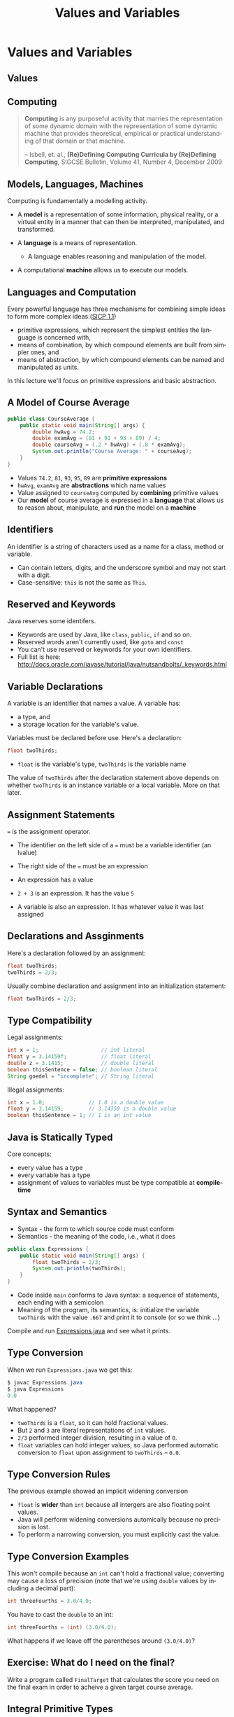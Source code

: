 #+TITLE: Values and Variables
#+AUTHOR:
#+EMAIL:
#+DATE:
#+DESCRIPTION:
#+KEYWORDS:
#+LANGUAGE:  en
#+OPTIONS: H:2 toc:nil num:t
#+BEAMER_FRAME_LEVEL: 2
#+COLUMNS: %40ITEM %10BEAMER_env(Env) %9BEAMER_envargs(Env Args) %4BEAMER_col(Col) %10BEAMER_extra(Extra)
#+LaTeX_CLASS: beamer
#+LaTeX_CLASS_OPTIONS: [smaller]
#+LaTeX_HEADER: \usepackage{verbatim, multicol, tabularx,}
#+LaTeX_HEADER: \usepackage{amsmath,amsthm, amssymb, latexsym, listings, qtree}
#+LaTeX_HEADER: \lstset{frame=tb, aboveskip=1mm, belowskip=0mm, showstringspaces=false, columns=flexible, basicstyle={\scriptsize\ttfamily}, numbers=left, frame=single, breaklines=true, breakatwhitespace=true}
#+LaTeX_HEADER: \setbeamertemplate{footline}[frame number]
#+LaTeX_HEADER: \hypersetup{colorlinks=true,urlcolor=blue}
#+LaTeX_HEADER: \logo{\includegraphics[height=.75cm]{GeorgiaTechLogo-black-gold.png}}

* Values and Variables

** Values

#+BEGIN_CENTER
[[file:value-uga-shirt.jpg]]
#+END_CENTER


** Computing

#+BEGIN_QUOTE
**Computing** is any purposeful activity that marries the representation of some dynamic domain with the representation of some dynamic machine that provides theoretical, empirical or practical understanding of that domain or that machine.

-- Isbell, et. al., *(Re)Defining Computing Curricula by (Re)Defining Computing*, SIGCSE Bulletin, Volume 41, Number 4, December 2009
#+END_QUOTE

** Models, Languages, Machines

Computing is fundamentally a modelling activity.

- A *model* is a representation of some information, physical reality, or a virtual entity in a manner that can then be interpreted, manipulated, and transformed.
- A *language* is a means of representation.

    - A language enables reasoning and manipulation of the model.

- A computational *machine* allows us to execute our models.


** Languages and Computation

Every powerful language has three mechanisms for combining simple ideas to form more complex ideas:([[http://mitpress.mit.edu/sicp/full-text/book/book-Z-H-10.html][SICP 1.1]])

- primitive expressions, which represent the simplest entities the language is concerned with,
- means of combination, by which compound elements are built from simpler ones, and
- means of abstraction, by which compound elements can be named and manipulated as units.

In this lecture we'll focus on primitive expressions and basic abstraction.

** A Model of Course Average

#+BEGIN_SRC java
public class CourseAverage {
    public static void main(String[] args) {
        double hwAvg = 74.2;
        double examAvg = (81 + 91 + 93 + 89) / 4;
        double courseAvg = (.2 * hwAvg) + (.8 * examAvg);
        System.out.println("Course Average: " + courseAvg);
    }
}
#+END_SRC

- Values ~74.2~, ~81~, ~93~, ~95~, ~89~ are *primitive expressions*
- ~hwAvg~, ~examAvg~ are *abstractions* which name values
- Value assigned to ~courseAvg~ computed by *combining* primitive values
- Our *model* of course average is expressed in a *language* that allows us to reason about, manipulate, and *run* the model on a *machine*


** Identifiers

An identifier is a string of characters used as a name for a class, method or variable.

- Can contain letters, digits, and the underscore symbol and may not start with a digit.
- Case-sensitive:  ~this~ is not the same as ~This~.


** Reserved and Keywords

Java reserves some identifers.

- Keywords are used by Java, like ~class~, ~public~, ~if~ and so on.
- Reserved words aren't currently used, like ~goto~ and ~const~
- You can't use reserved or keywords for your own identifiers.
- Full list is here: http://docs.oracle.com/javase/tutorial/java/nutsandbolts/_keywords.html

# #+BEGIN_SRC java
# abstract    continue  for         new        switch
# assert***   default   goto*       package    synchronized
# boolean     do        if          private    this
# break       double    implements  protected  throw
# byte        else      import      public     throws
# case        enum*     instanceof  return     transient
# catch       extends   int         short      try
# char        final     interface   static     void
# class       finally   long        strictfp** volatile
# const*      float     native      super      while
# * not used
# #+END_SRC

** Variable Declarations

A variable is an identifier that names a value. A variable has:

- a type, and
- a storage location for the variable's value.


Variables must be declared before use.  Here's a declaration:

#+BEGIN_SRC java
float twoThirds;
#+END_SRC

- ~float~ is the variable's type, ~twoThirds~ is the variable name

The value of ~twoThirds~ after the declaration statement above depends on whether ~twoThirds~ is an instance variable or a local variable.  More on that later.


** Assignment Statements

~=~ is the assignment operator.

- The identifier on the left side of a ~=~ must be a variable identifier (an lvalue)
- The right side of the ~=~ must be an expression

- An expression has a value
- ~2 + 3~ is an expression.  It has the value ~5~
- A variable is also an expression.  It has whatever value it was last assigned


** Declarations and Assginments

Here's a declaration followed by an assignment:
#+BEGIN_SRC java
float twoThirds;
twoThirds = 2/3;
#+END_SRC
Usually combine declaration and assignment into an initialization statement:
#+BEGIN_SRC java
float twoThirds = 2/3;
#+END_SRC


** Type Compatibility

Legal assignments:
#+BEGIN_SRC java
int x = 1;                    // int literal
float y = 3.14159f;           // float literal
double z = 3.1415;            // double literal
boolean thisSentence = false; // boolean literal
String goedel = "incomplete"; // String literal
#+END_SRC

Illegal assignments:
#+BEGIN_SRC java
int x = 1.0;              // 1.0 is a double value
float y = 3.14159;        // 3.14159 is a double value
boolean thisSentence = 1; // 1 is an int value
#+END_SRC


** Java is Statically Typed

Core concepts:

- every value has a type
- every variable has a type
- assignment of values to variables must be type compatible at *compile-time*


** Syntax and Semantics

- Syntax - the form to which source code must conform
- Semantics - the meaning of the code, i.e., what it does

#+BEGIN_SRC java
public class Expressions {
    public static void main(String[] args) {
        float twoThirds = 2/3;
        System.out.println(twoThirds);
    }
}
#+END_SRC

- Code inside ~main~ conforms to Java syntax: a sequence of statements, each ending with a semicolon
- Meaning of the program, its semantics, is: initialize the variable ~twoThirds~ with the value ~.667~ and print it to console (or so we think ...)

Compile and run [[https://github.com/cs1331/code-basics/blob/master/Expressions.java][Expressions.java]] and see what it prints.


** Type Conversion

When we run ~Expressions.java~ we get this:
#+BEGIN_SRC java
$ javac Expressions.java
$ java Expressions
0.0
#+END_SRC

What happened?

- ~twoThirds~ is a ~float~, so it can hold fractional values.
- But ~2~ and ~3~ are literal representations of ~int~ values.
- ~2/3~ performed integer division, resulting in a value of ~0~.
- ~float~ variables can hold integer values, so Java performed automatic conversion to ~float~ upon assignment to ~twoThirds~ -- ~0.0~.


** Type Conversion Rules

The previous example showed an implicit widening conversion

- ~float~ is *wider* than ~int~ because all intergers are also floating point values.
- Java will perform widening conversions automically because no precision is lost.
- To perform a narrowing conversion, you must explicitly cast the value.


** Type Conversion Examples

This won't compile because an ~int~ can't hold a fractional value; converting may cause a loss of precision (note that we're using ~double~ values by including a decimal part):
#+BEGIN_SRC java
int threeFourths = 3.0/4.0;
#+END_SRC

You have to cast the ~double~ to an int:

#+BEGIN_SRC java
int threeFourths = (int) (3.0/4.0);
#+END_SRC

What happens if we leave off the parentheses around ~(3.0/4.0)~?

** Exercise: What do I need on the final?

Write a program called ~FinalTarget~ that calculates the score you need on the final exam in order to acheive a given target course average.

** Integral Primitive Types

-  ~byte~: 8-bit signed two's complement integer. Min value of -128 and max value of 127 (inclusive).

- ~short~: 16-bit signed two's complement integer. Min value of -32,768 and max value of 32,767 (inclusive).

- ~int~: 32-bit signed two's complement integer. Min value of -2,147,483,648 and max value of 2,147,483,647 (inclusive). ~int~ generally default choice for integer values

- ~long~: 64-bit signed two's complement integer. Min value of -9,223,372,036,854,775,808 and max value of 9,223,372,036,854,775,807 (inclusive).


** Floating Point Primitive Types

- ~float~: single-precision 32-bit IEEE 754 floating point.

- ~double~: double-precision 64-bit IEEE 754 floating point. Its range of values is beyond the scope of this discussion, but is specified in the Floating-Point Types, Formats, and Values section of the Java Language Specification. For decimal values, ~double~ is generally the default choice.

Floating point types should never be used for precise values, such as currency. For that, you will need to use the java.math.BigDecimal class instead. Numbers and Strings covers BigDecimal and other useful classes provided by the Java platform.


** ~boolean~ and ~char~

- ~boolean~: The boolean data type has only two possible values: true and false. Use this data type for simple flags that track true/false conditions. This data type represents one bit of information, but its "size" isn't something that's precisely defined.

- ~char~: The char data type is a single 16-bit Unicode character. It has a minimum value of \verb@'\u0000'@ (or 0) and a maximum value of \verb@'\uffff'@ (or 65,535 inclusive).


** Shortcut Assignment Statements

Like C and C++, Java allows shortcut assignments:

- A binary operation that updates the value of a variable:

#+BEGIN_SRC java
x += 2; // same as x = x + 2;
#+END_SRC

- Pre- and post-increment and decrement:

#+BEGIN_SRC java
x++; // post-increment; same as x = x + 1;
--x; // pre-decrement; same as x = x - 1;
#+END_SRC


** Be Careful with Shorcut Assignments


Pre-increment: variable incremented before used in expression

#+BEGIN_SRC java
int x = 1;
int y = ++x;
// x == 2, y == 2;
#+END_SRC


Post-increment: variable incremented after used in expression

#+BEGIN_SRC java
int x = 1;
int y = x++;
// x == 2, y == 1;
#+END_SRC

What's the value of ~x~ after ~x = x++~?


** Precedence and Associativity

If an expression contains no parentheses, Java evaluates expressions according to [[http://docs.oracle.com/javase/tutorial/java/nutsandbolts/operators.html][precedence]] in a three-step process:

- Associate operands with operators, starting with highest-precedence operators.  This step effectively parenthesizes expression
- Evaluate subexpressions in left to right order (possibly in multiple sweeps if deeply nested)
- Evaluate outer "top-level" operation once all subexpressions have been evaluated


** Evaluation Example

~6 + 7 * 2 - 12~ is evaluated in the following steps:

1. Associate highest precedence operators with operands:
#+BEGIN_SRC java
6 + (7 * 2) - 12
#+END_SRC
2. '+' and '-' have same precedence, associate left to right:
#+BEGIN_SRC java
(6 + (7 * 2)) - 12
((6 + (7 * 2)) - 12)
#+END_SRC
3. Evaluate subexpressions like you learned in high school:
#+BEGIN_SRC java
((6 + 14) - 12)
(20 - 12)
8
#+END_SRC


** Side-Effects in Expressions

Consider the following expression evaluation for ~n = 2~:

#+BEGIN_SRC java
((result = (++n)) + (other = (2*(++n))))
((result = 3) + (other = (2*(++n))))
(3 + (other = (2*(++n))))
(3 + (other = (2*4))) // n was 3 from the first pre-increment
(3 + (other = 8))
(3 + 8)
11
#+END_SRC

- An assignment statement has the value that was assigned
- Pre-increment (~++n~) means ~n~ is incremented before it's used in the expression in which it appears
- Three side-effects: result = 3, other = 8, and n = 4

Don't write code like this!


** ~String~ Values

A ~String~ is a sequence of characters.

- ~String~ literals are enclosed in double quotes
#+BEGIN_SRC java
"foo"
#+END_SRC

- ~String~ variables

#+BEGIN_SRC java
String foo = "foo";
#+END_SRC

Note that, unlike the other types we've seen, ~String~ is capitalized.  ~String~ is a class.


** ~String~ Concatenation

The ~+~ operator is overloaded to mean concatenation for ~String~ objects.

- Strings can be concatenated
#+BEGIN_SRC java
String bam = foo + bar + baz; // Now bam is "foobarbaz"
#+END_SRC

- Primitive types can also be concatenated with ~Strings~.  The primitive is converted to a String

#+BEGIN_SRC java
String s = bam + 42; // s is "foobarbaz42"
String t = 42 + bam; // t is "42foobarbaz"
#+END_SRC

Note that ~+~ is only overloaded for ~String~s.


** The ~String~ Class

~String~ acts like primitive thanks to syntactic sugar provided by the Java compiler, but it is defined as a class in the Java standard library

- See http://docs.oracle.com/javase/8/docs/api/java/lang/String.html for details.

- Methods on objects are invoked on the object using the ~.~ operator

#+BEGIN_SRC java
String empty = "";
int len = empty.length(); // len is 0
#+END_SRC

- Look up the methods ~length~, ~indexOf~, ~substring~, and ~compareTo~, and ~trim~

- Because ~String~ s are objects, beware of null references:
#+BEGIN_SRC java
String boom = null;
int aPosInBoom = boom.indexOf("a");
#+END_SRC

Play with [[https://github.com/cs1331/code-basics/blob/master/Strings.java][Strings.java]]


** Closing Thoughts

Every powerful language has three mechanisms for combining simple ideas to form more complex ideas:

- primitive expressions, which represent the simplest entities the language is concerned with,

    - Values are the atoms of programs

- means of combination, by which compound elements are built from simpler ones, and

    - Programs combine and manipulate values


- means of abstraction, by which compound elements can be named and manipulated as units.

    - Variables are the simplest form of abstraction - naming values
